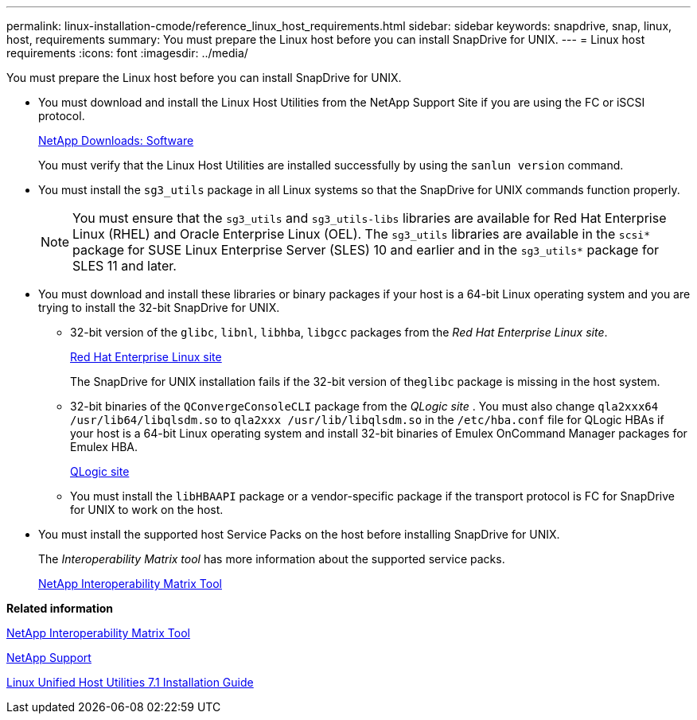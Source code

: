 ---
permalink: linux-installation-cmode/reference_linux_host_requirements.html
sidebar: sidebar
keywords: snapdrive, snap, linux, host, requirements
summary: You must prepare the Linux host before you can install SnapDrive for UNIX.
---
= Linux host requirements
:icons: font
:imagesdir: ../media/

[.lead]
You must prepare the Linux host before you can install SnapDrive for UNIX.

* You must download and install the Linux Host Utilities from the NetApp Support Site if you are using the FC or iSCSI protocol.
+
http://mysupport.netapp.com/NOW/cgi-bin/software[NetApp Downloads: Software]
+
You must verify that the Linux Host Utilities are installed successfully by using the `sanlun version` command.

* You must install the `sg3_utils` package in all Linux systems so that the SnapDrive for UNIX commands function properly.
+
NOTE: You must ensure that the `sg3_utils` and `sg3_utils-libs` libraries are available for Red Hat Enterprise Linux (RHEL) and Oracle Enterprise Linux (OEL). The `sg3_utils` libraries are available in the `scsi*` package for SUSE Linux Enterprise Server (SLES) 10 and earlier and in the `sg3_utils*` package for SLES 11 and later.

* You must download and install these libraries or binary packages if your host is a 64-bit Linux operating system and you are trying to install the 32-bit SnapDrive for UNIX.
 ** 32-bit version of the `glibc`, `libnl`, `libhba`, `libgcc` packages from the _Red Hat Enterprise Linux site_.
+
http://www.redhat.com[Red Hat Enterprise Linux site]
+
The SnapDrive for UNIX installation fails if the 32-bit version of the``glibc`` package is missing in the host system.

 ** 32-bit binaries of the `QConvergeConsoleCLI` package from the _QLogic site_ . You must also change `qla2xxx64 /usr/lib64/libqlsdm.so` to `qla2xxx /usr/lib/libqlsdm.so` in the `/etc/hba.conf` file for QLogic HBAs if your host is a 64-bit Linux operating system and install 32-bit binaries of Emulex OnCommand Manager packages for Emulex HBA.
+
http://support.qlogic.com/[QLogic site]

 ** You must install the `libHBAAPI` package or a vendor-specific package if the transport protocol is FC for SnapDrive for UNIX to work on the host.
* You must install the supported host Service Packs on the host before installing SnapDrive for UNIX.
+
The _Interoperability Matrix tool_ has more information about the supported service packs.
+
http://mysupport.netapp.com/matrix[NetApp Interoperability Matrix Tool]

*Related information*

http://mysupport.netapp.com/matrix[NetApp Interoperability Matrix Tool]

http://mysupport.netapp.com[NetApp Support]

https://library.netapp.com/ecm/ecm_download_file/ECMLP2547936[Linux Unified Host Utilities 7.1 Installation Guide]
